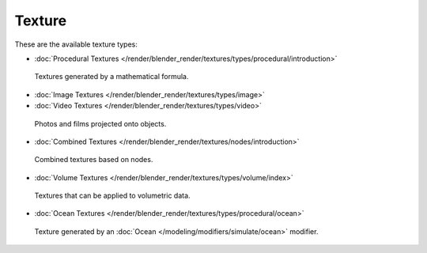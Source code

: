
*******
Texture
*******

These are the available texture types:


- :doc:`Procedural Textures </render/blender_render/textures/types/procedural/introduction>`

.. figure:: /images/texture-types-procedural.png
   :width: 300px

   Textures generated by a mathematical formula.


- :doc:`Image Textures </render/blender_render/textures/types/image>`
- :doc:`Video Textures </render/blender_render/textures/types/video>`

.. figure:: /images/texture-types-image.jpg
   :width: 300px

   Photos and films projected onto objects.


- :doc:`Combined Textures </render/blender_render/textures/nodes/introduction>`

.. figure:: /images/texture-types-combined.jpg
   :width: 300px

   Combined textures based on nodes.


- :doc:`Volume Textures </render/blender_render/textures/types/volume/index>`

.. figure:: /images/texture-types-volume.jpg
   :width: 300px

   Textures that can be applied to volumetric data.


- :doc:`Ocean Textures </render/blender_render/textures/types/procedural/ocean>`

.. figure:: /images/texture-types-ocean.jpg
   :width: 300px

   Texture generated by an :doc:`Ocean </modeling/modifiers/simulate/ocean>` modifier.
